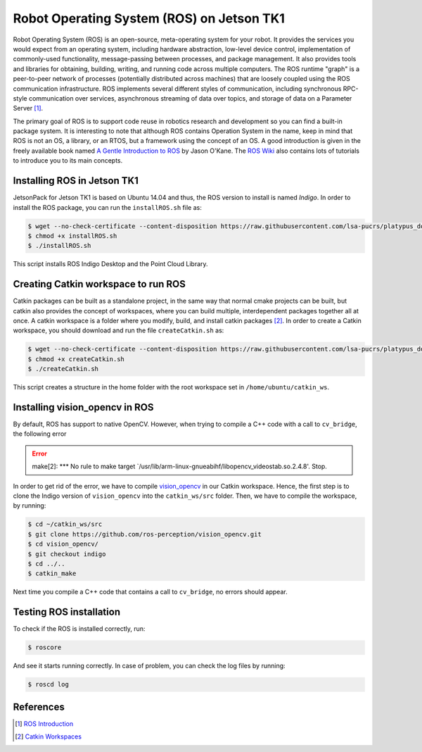 ===========================================
Robot Operating System (ROS) on Jetson TK1
===========================================

Robot Operating System (ROS) is an open-source, meta-operating system for your robot. It provides the services you would expect from an operating system, including hardware abstraction, low-level device control, implementation of commonly-used functionality, message-passing between processes, and package management. It also provides tools and libraries for obtaining, building, writing, and running code across multiple computers. The ROS runtime "graph" is a peer-to-peer network of processes (potentially distributed across machines) that are loosely coupled using the ROS communication infrastructure. ROS implements several different styles of communication, including synchronous RPC-style communication over services, asynchronous streaming of data over topics, and storage of data on a Parameter Server [1]_. 

The primary goal of ROS is to support code reuse in robotics research and development so you can find a built-in package system. It is interesting to note that although ROS contains Operation System in the name, keep in mind that ROS is not an OS, a library, or an RTOS, but a framework using the concept of an OS. A good introduction is given in the freely available book named `A Gentle Introduction to ROS <https://www.cse.sc.edu/~jokane/agitr/agitr-letter.pdf>`_ by Jason O'Kane. The `ROS Wiki <http://wiki.ros.org/ROS/Tutorials>`_ also contains lots of tutorials to introduce you to its main concepts.


Installing ROS in Jetson TK1
-----------------------------

JetsonPack for Jetson TK1 is based on Ubuntu 14.04 and thus, the ROS version to install is named *Indigo*. In order to install the ROS package, you can run the ``installROS.sh`` file as:

.. code-block:: bash

   $ wget --no-check-certificate --content-disposition https://raw.githubusercontent.com/lsa-pucrs/platypus_doc/master/docs/source/jetson/scripts/installROS.sh
   $ chmod +x installROS.sh
   $ ./installROS.sh

This script installs ROS Indigo Desktop and the Point Cloud Library.


Creating Catkin workspace to run ROS
-------------------------------------

Catkin packages can be built as a standalone project, in the same way that normal cmake projects can be built, but catkin also provides the concept of workspaces, where you can build multiple, interdependent packages together all at once. A catkin workspace is a folder where you modify, build, and install catkin packages [2]_. In order to create a Catkin workspace, you should download and run the file ``createCatkin.sh`` as:

.. code-block:: bash

   $ wget --no-check-certificate --content-disposition https://raw.githubusercontent.com/lsa-pucrs/platypus_doc/master/docs/source/jetson/scripts/createCatkin.sh
   $ chmod +x createCatkin.sh
   $ ./createCatkin.sh

This script creates a structure in the home folder with the root workspace set in ``/home/ubuntu/catkin_ws``. 


Installing vision_opencv in ROS
--------------------------------

By default, ROS has support to native OpenCV. However, when trying to compile a C++ code with a call to ``cv_bridge``, the following error 

.. ERROR::
   make[2]: *** No rule to make target `/usr/lib/arm-linux-gnueabihf/libopencv_videostab.so.2.4.8'.  Stop.

In order to get rid of the error, we have to compile `vision_opencv <http://wiki.ros.org/vision_opencv>`_ in our Catkin workspace. Hence, the first step is to clone the Indigo version of ``vision_opencv`` into the ``catkin_ws/src`` folder. Then, we have to compile the workspace, by running:

.. code-block:: bash

   $ cd ~/catkin_ws/src
   $ git clone https://github.com/ros-perception/vision_opencv.git
   $ cd vision_opencv/
   $ git checkout indigo
   $ cd ../..
   $ catkin_make

Next time you compile a C++ code that contains a call to ``cv_bridge``, no errors should appear.


Testing ROS installation
-------------------------

To check if the ROS is installed correctly, run:

.. code-block:: bash

    $ roscore

And see it starts running correctly. In case of problem, you can check the log files by running:

.. code-block:: bash

    $ roscd log


References
-----------

.. [1] `ROS Introduction <http://wiki.ros.org/ROS/Introduction>`_
.. [2] `Catkin Workspaces <http://wiki.ros.org/catkin/workspaces#Catkin_Workspaces>`_

